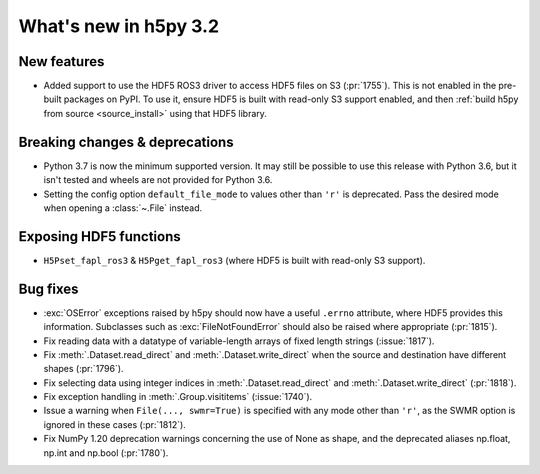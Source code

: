 What's new in h5py 3.2
======================

New features
------------

* Added support to use the HDF5 ROS3 driver to access HDF5 files on S3
  (:pr:`1755`). This is not enabled in the pre-built packages on PyPI. To use
  it, ensure HDF5 is built with read-only S3 support enabled, and then
  :ref:`build h5py from source <source_install>` using that HDF5 library.

Breaking changes & deprecations
-------------------------------

* Python 3.7 is now the minimum supported version. It may still be possible to
  use this release with Python 3.6, but it isn't tested and wheels are not
  provided for Python 3.6.
* Setting the config option ``default_file_mode`` to values other than ``'r'``
  is deprecated. Pass the desired mode when opening a :class:`~.File` instead.

Exposing HDF5 functions
-----------------------

* ``H5Pset_fapl_ros3`` & ``H5Pget_fapl_ros3`` (where HDF5 is built with
  read-only S3 support).

Bug fixes
---------

* :exc:`OSError` exceptions raised by h5py should now have a useful ``.errno``
  attribute, where HDF5 provides this information. Subclasses such as
  :exc:`FileNotFoundError` should also be raised where appropriate (:pr:`1815`).
* Fix reading data with a datatype of variable-length arrays of fixed length
  strings (:issue:`1817`).
* Fix :meth:`.Dataset.read_direct` and :meth:`.Dataset.write_direct` when the
  source and destination have different shapes (:pr:`1796`).
* Fix selecting data using integer indices in :meth:`.Dataset.read_direct`
  and :meth:`.Dataset.write_direct` (:pr:`1818`).
* Fix exception handling in :meth:`.Group.visititems` (:issue:`1740`).
* Issue a warning when ``File(..., swmr=True)`` is specified with any mode other
  than ``'r'``, as the SWMR option is ignored in these cases (:pr:`1812`).
* Fix NumPy 1.20 deprecation warnings concerning the use of None as shape, and
  the deprecated aliases np.float, np.int and np.bool (:pr:`1780`).
